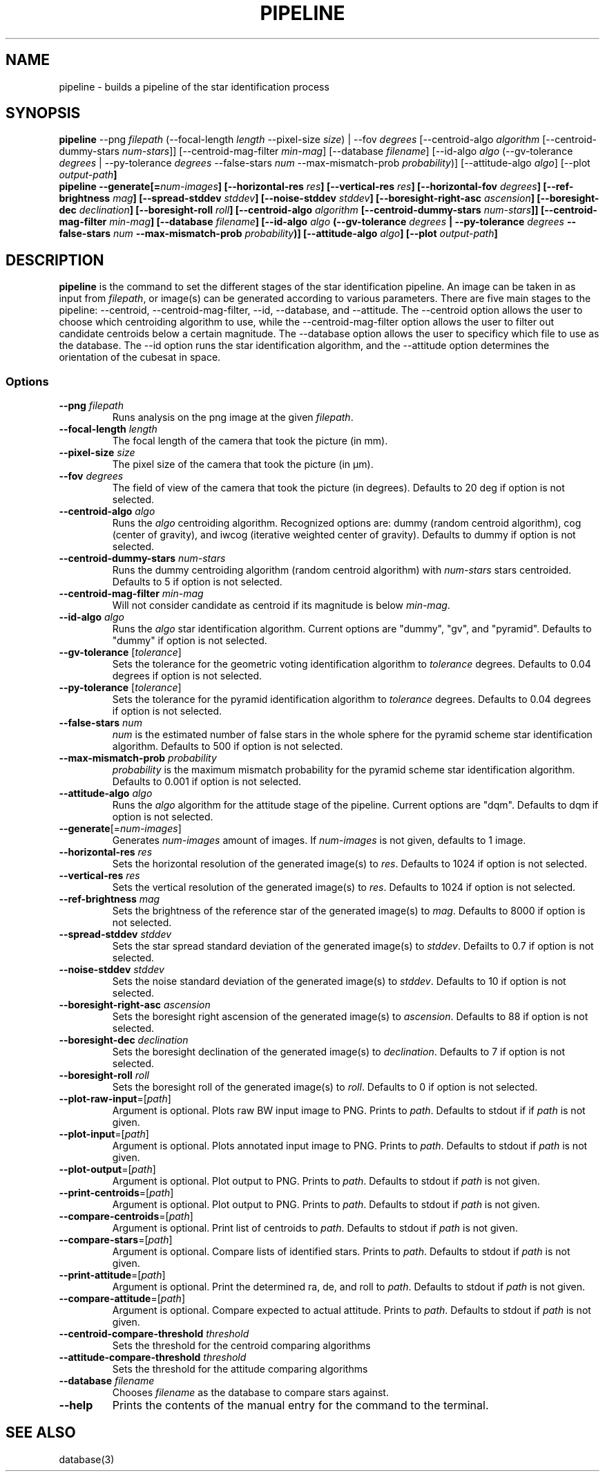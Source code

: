 .TH PIPELINE 3 "06 November 2021" 

.SH NAME

pipeline \- builds a pipeline of the star identification process

.SH SYNOPSIS

\fBpipeline\fP --png \fIfilepath\fP (--focal-length \fIlength\fP --pixel-size \fIsize\fP) | --fov \fIdegrees\fP [--centroid-algo \fIalgorithm\fP [--centroid-dummy-stars \fInum-stars\fP]] [--centroid-mag-filter \fImin-mag\fP] 
[--database \fIfilename\fP] [--id-algo \fIalgo\fP (--gv-tolerance \fIdegrees\fP | --py-tolerance \fIdegrees\fP --false-stars \fInum\fP --max-mismatch-prob \fIprobability\fP)] [--attitude-algo \fIalgo\fP] [--plot \fIoutput-path\fB]
.br
\fBpipeline\fP --generate[=\fInum-images\fP] [--horizontal-res \fIres\fP] [--vertical-res \fIres\fP] [--horizontal-fov \fIdegrees\fP] [--ref-brightness \fImag\fP] [--spread-stddev \fIstddev\fP] [--noise-stddev \fIstddev\fP] [--boresight-right-asc \fIascension\fP] [--boresight-dec \fIdeclination\fP] [--boresight-roll \fIroll\fP] 
[--centroid-algo \fIalgorithm\fP [--centroid-dummy-stars \fInum-stars\fP]] [--centroid-mag-filter \fImin-mag\fP] 
[--database \fIfilename\fP] [--id-algo \fIalgo\fP (--gv-tolerance \fIdegrees\fP | --py-tolerance \fIdegrees\fP --false-stars \fInum\fP --max-mismatch-prob \fIprobability\fP)] [--attitude-algo \fIalgo\fP] [--plot \fIoutput-path\fB]


.SH DESCRIPTION

\fBpipeline\fP is the command to set the different stages of the star identification pipeline. An image can be
taken in as input from \fIfilepath\fP, or image(s) can be generated according to various parameters. There are five main stages to the pipeline:
--centroid, --centroid-mag-filter, --id, --database, and --attitude. The --centroid option allows the user to
choose which centroiding algorithm to use, while the --centroid-mag-filter option allows the user to filter out candidate
centroids below a certain magnitude. The --database option allows the user to specificy which file to use as the database.
The --id option runs the star identification algorithm, and the --attitude option determines the orientation of the
cubesat in space.

.SS Options

.TP
\fB--png\fP \fIfilepath\fP
Runs analysis on the png image at the given \fIfilepath\fP.

.TP
\fB--focal-length\fP \fIlength\fP
The focal length of the camera that took the picture (in mm).

.TP
\fB--pixel-size\fP \fIsize\fP
The pixel size of the camera that took the picture (in \[*m]m).

.TP
\fB--fov\fP \fIdegrees\fP
The field of view of the camera that took the picture (in degrees). Defaults to 20 deg if option is not selected.

.TP
\fB--centroid-algo\fP \fIalgo\fP
Runs the \fIalgo\fP centroiding algorithm. Recognized options are: dummy (random centroid algorithm), cog (center of gravity), and iwcog (iterative weighted center of gravity).  Defaults to dummy if option is not selected.

.TP
\fB--centroid-dummy-stars\fP \fInum-stars\fP
Runs the dummy centroiding algorithm (random centroid algorithm) with \fInum-stars\fP stars centroided. Defaults to 5 if option is not selected.

.TP
\fB--centroid-mag-filter\fP \fImin-mag\fP
Will not consider candidate as centroid if its magnitude is below \fImin-mag\fP.

.TP
\fB--id-algo\fP \fIalgo\fP
Runs the \fIalgo\fP star identification algorithm. Current options are "dummy", "gv", and "pyramid". Defaults to "dummy" if option is not selected.

.TP
\fB--gv-tolerance\fP [\fItolerance\fP]
Sets the tolerance for the geometric voting identification algorithm to \fItolerance\fP degrees. Defaults to 0.04 degrees if option is not selected.

.TP
\fB--py-tolerance\fP [\fItolerance\fP]
Sets the tolerance for the pyramid identification algorithm to \fItolerance\fP degrees. Defaults to 0.04 degrees if option is not selected.

.TP
\fB--false-stars\fP \fInum\fP
\fInum\fP is the estimated number of false stars in the whole sphere for the pyramid scheme star identification algorithm. Defaults to 500 if option is not selected.

.TP
\fB--max-mismatch-prob\fP \fIprobability\fP
\fIprobability\fP is the maximum mismatch probability for the pyramid scheme star identification algorithm. Defaults to 0.001 if option is not selected.

.TP
\fB--attitude-algo\fP \fIalgo\fP
Runs the \fIalgo\fP algorithm for the attitude stage of the pipeline. Current options are "dqm". Defaults to dqm if option is not selected.

.TP
\fB--generate\fP[=\fInum-images\fP]
Generates \fInum-images\fP amount of images. If \fInum-images\fP is not given, defaults to 1 image.

.TP
\fB--horizontal-res\fP \fIres\fP
Sets the horizontal resolution of the generated image(s) to \fIres\fP. Defaults to 1024 if option is not selected.

.TP
\fB--vertical-res\fP \fIres\fP
Sets the vertical resolution of the generated image(s) to \fIres\fP. Defaults to 1024 if option is not selected.

.TP
\fB--ref-brightness\fP \fImag\fP
Sets the brightness of the reference star of the generated image(s) to \fImag\fP.  Defaults to 8000 if option is not selected.

.TP
\fB--spread-stddev\fP \fIstddev\fP
Sets the star spread standard deviation of the generated image(s) to \fIstddev\fP. Defailts to 0.7 if option is not selected.

.TP
\fB--noise-stddev\fP \fIstddev\fP
Sets the noise standard deviation of the generated image(s) to \fIstddev\fP. Defaults to 10 if option is not selected.

.TP
\fB--boresight-right-asc\fP \fIascension\fP
Sets the boresight right ascension of the generated image(s) to \fIascension\fP. Defaults to 88 if option is not selected.

.TP
\fB--boresight-dec\fP \fIdeclination\fP
Sets the boresight declination of the generated image(s) to \fIdeclination\fP. Defaults to 7 if option is not selected.

.TP
\fB--boresight-roll\fP \fIroll\fP
Sets the boresight roll of the generated image(s) to \fIroll\fP. Defaults to 0 if option is not selected.

.TP
\fB--plot-raw-input\fP=[\fIpath\fP]
Argument is optional. Plots raw BW input image to PNG. Prints to \fIpath\fP. Defaults to stdout if if \fIpath\fP is not given.

.TP
\fB--plot-input\fP=[\fIpath\fP]
Argument is optional. Plots annotated input image to PNG. Prints to \fIpath\fP. Defaults to stdout if \fIpath\fP is not given.

.TP
\fB--plot-output\fP=[\fIpath\fP]
Argument is optional. Plot output to PNG. Prints to \fIpath\fP. Defaults to stdout if \fIpath\fP is not given.

.TP
\fB--print-centroids\fP=[\fIpath\fP]
Argument is optional. Plot output to PNG. Prints to \fIpath\fP. Defaults to stdout if \fIpath\fP is not given.

.TP
\fB--compare-centroids\fP=[\fIpath\fP]
Argument is optional. Print list of centroids to \fIpath\fP. Defaults to stdout if \fIpath\fP is not given.

.TP
\fB--compare-stars\fP=[\fIpath\fP]
Argument is optional. Compare lists of identified stars. Prints to \fIpath\fP. Defaults to stdout if \fIpath\fP is not given.

.TP
\fB--print-attitude\fP=[\fIpath\fP]
Argument is optional. Print the determined ra, de, and roll to \fIpath\fP. Defaults to stdout if \fIpath\fP is not given.

.TP
\fB--compare-attitude\fP=[\fIpath\fP]
Argument is optional. Compare expected to actual attitude. Prints to \fIpath\fP. Defaults to stdout if \fIpath\fP is not given.

.TP
\fB--centroid-compare-threshold\fP \fIthreshold\fP
Sets the threshold for the centroid comparing algorithms

.TP
\fB--attitude-compare-threshold\fP \fIthreshold\fP
Sets the threshold for the attitude comparing algorithms

.TP
\fB--database\fP \fIfilename\fP
Chooses \fIfilename\fP as the database to compare stars against.

.TP
\fB--help\fI
Prints the contents of the manual entry for the command to the terminal.

.SH SEE ALSO
database(3)